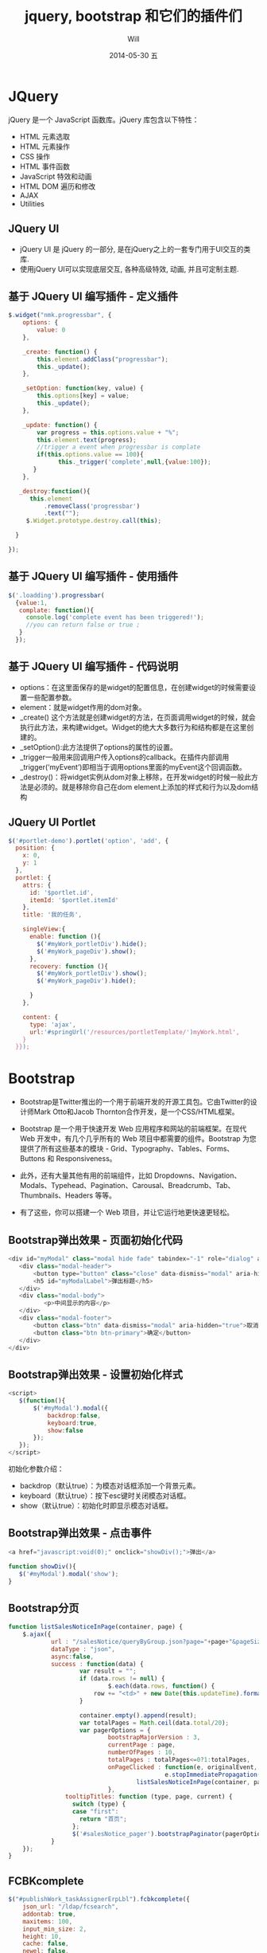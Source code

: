 #+TITLE:       jquery, bootstrap 和它们的插件们
#+AUTHOR:      Will
#+EMAIL:       changwei.cn@gmail.com
#+DATE:        2014-05-30 五
#+URI:         /blog/%y/%m/%d/jquerybootstrap
#+KEYWORDS:    jquery,bootstrap,js,插件
#+TAGS:        :jquery:bootstrap:js:插件:
#+LANGUAGE:    cn
#+OPTIONS:     H:3 num:nil toc:t \n:nil ::t |:t ^:nil -:nil f:t *:t <:t
#+DESCRIPTION: 本文主要介绍jquery，bootstrap和它们的插件的使用

#+OPTIONS: reveal_center:t reveal_progress:t reveal_history:nil reveal_control:t
#+OPTIONS: reveal_mathjax:t reveal_rolling_links:t reveal_keyboard:t reveal_overview:t num:nil
#+OPTIONS: reveal_width:1200 reveal_height:800
#+OPTIONS: toc:2
#+REVEAL_MARGIN: 0.1
#+REVEAL_MIN_SCALE: 0.5
#+REVEAL_MAX_SCALE: 2.5
#+REVEAL_TRANS: cube
#+REVEAL_THEME: moon

* JQuery
jQuery 是一个 JavaScript 函数库。jQuery 库包含以下特性：
 - HTML 元素选取
 - HTML 元素操作
 - CSS 操作
 - HTML 事件函数
 - JavaScript 特效和动画
 - HTML DOM 遍历和修改
 - AJAX
 - Utilities

** JQuery UI
 - jQuery UI 是 jQuery 的一部分, 是在jQuery之上的一套专门用于UI交互的类库.
 - 使用jQuery UI可以实现底层交互, 各种高级特效, 动画, 并且可定制主题.

** 基于 JQuery UI 编写插件 - 定义插件
#+BEGIN_SRC javascript
$.widget("nmk.progressbar", {
    options: {
        value: 0
    },

    _create: function() {
        this.element.addClass("progressbar");
        this._update();
    },

    _setOption: function(key, value) {
        this.options[key] = value;
        this._update();
    },

    _update: function() {
        var progress = this.options.value + "%";
        this.element.text(progress);
        //trigger a event when progressbar is complate
        if(this.options.value == 100){
              this._trigger('complete',null,{value:100});
       }
    },

   _destroy:function(){
      this.element
          .removeClass('progressbar')
          .text("");
     $.Widget.prototype.destroy.call(this);

  }

});

#+END_SRC
** 基于 JQuery UI 编写插件 - 使用插件

#+BEGIN_SRC javascript
$('.loadding').progressbar(
  {value:1,
   complate: function(){
     console.log('complete event has been triggered!');
     //you can return false or true ;
   }
  });
#+END_SRC

** 基于 JQuery UI 编写插件 - 代码说明
 - options：在这里面保存的是widget的配置信息，在创建widget的时候需要设置一些配置参数。
 - element：就是widget作用的dom对象。
 - _create() 这个方法就是创建widget的方法，在页面调用widget的时候，就会执行此方法，来构建widget。Widget的绝大大多数行为和结构都是在这里创建的。
 - _setOption():此方法提供了options的属性的设置。
 - _trigger一般用来回调用户传入options的callback。在插件内部调用_trigger(‘myEvent’)即相当于调用options里面的myEvent这个回调函数。
 - _destroy()：将widget实例从dom对象上移除，在开发widget的时候一般此方法是必须的。就是移除你自己在dom element上添加的样式和行为以及dom结构
** JQuery UI Portlet

#+BEGIN_SRC javascript
$('#portlet-demo').portlet('option', 'add', {
  position: {
    x: 0,
    y: 1
  },
  portlet: {
    attrs: {
      id: '$portlet.id',
      itemId: '$portlet.itemId'
    },
    title: '我的任务',

    singleView:{
      enable: function (){
        $('#myWork_portletDiv').hide();
        $('#myWork_pageDiv').show();
      },
      recovery: function (){
        $('#myWork_portletDiv').show();
        $('#myWork_pageDiv').hide();

      }
    },

    content: {
      type: 'ajax',
      url:'#springUrl('/resources/portletTemplate/')myWork.html',
    }
  }});
#+END_SRC

* Bootstrap

 - Bootstrap是Twitter推出的一个用于前端开发的开源工具包。它由Twitter的设计师Mark Otto和Jacob Thornton合作开发，是一个CSS/HTML框架。

 - Bootstrap 是一个用于快速开发 Web 应用程序和网站的前端框架。在现代 Web 开发中，有几个几乎所有的 Web 项目中都需要的组件。Bootstrap 为您提供了所有这些基本的模块 - Grid、Typography、Tables、Forms、Buttons 和 Responsiveness。

 - 此外，还有大量其他有用的前端组件，比如 Dropdowns、Navigation、Modals、Typehead、Pagination、Carousal、Breadcrumb、Tab、Thumbnails、Headers 等等。

 - 有了这些，你可以搭建一个 Web 项目，并让它运行地更快速更轻松。


** Bootstrap弹出效果 - 页面初始化代码
#+BEGIN_SRC javascript
 <div id="myModal" class="modal hide fade" tabindex="-1" role="dialog" aria-labelledby="myModalLabel" aria-hidden="true">
    <div class="modal-header">
        <button type="button" class="close" data-dismiss="modal" aria-hidden="true">×</button>
        <h5 id="myModalLabel">弹出标题</h5>
    </div>
    <div class="modal-body">
           <p>中间显示的内容</p>
    </div>
    <div class="modal-footer">
        <button class="btn" data-dismiss="modal" aria-hidden="true">取消</button>
        <button class="btn btn-primary">确定</button>
    </div>
 </div>
#+END_SRC

** Bootstrap弹出效果 - 设置初始化样式

#+BEGIN_SRC javascript
 <script>
    $(function(){
        $('#myModal').modal({
            backdrop:false,
            keyboard:true,
            show:false
        });
    });
 </script>
#+END_SRC

初始化参数介绍：
 - backdrop（默认true）：为模态对话框添加一个背景元素。
 - keyboard（默认true）：按下esc键时关闭模态对话框。
 - show（默认true）：初始化时即显示模态对话框。

** Bootstrap弹出效果 - 点击事件

#+BEGIN_SRC javascript
 <a href="javascript:void(0);" onclick="showDiv();">弹出</a>

 function showDiv(){
    $('#myModal').modal('show');
 }
#+END_SRC


** Bootstrap分页
#+BEGIN_SRC javascript
    function listSalesNoticeInPage(container, page) {
        $.ajax({
                url : "/salesNotice/queryByGroup.json?page="+page+"&pageSize="+20+"&date="+new Date(),
                dataType : "json",
                async:false,
                success : function(data) {
                        var result = "";
                        if (data.rows != null) {
                                $.each(data.rows, function() {
                            row += "<td>" + new Date(this.updateTime).format('yyyy-MM-dd hh:mm:ss') + "</td>";
                        }

                        container.empty().append(result);
                        var totalPages = Math.ceil(data.total/20);
                        var pagerOptions = {
                                bootstrapMajorVersion : 3,
                                currentPage : page,
                                numberOfPages : 10,
                                totalPages : totalPages<=0?1:totalPages,
                                onPageClicked : function(e, originalEvent, type, page) {
                                                e.stopImmediatePropagation();
                                        listSalesNoticeInPage(container, page);
                                },
                    tooltipTitles: function (type, page, current) {
                      switch (type) {
                      case "first":
                        return "首页";
                      };
                      $('#salesNotice_pager').bootstrapPaginator(pagerOptions);
                }
        });
    }

#+END_SRC
** FCBKcomplete
#+BEGIN_SRC javascript
        $("#publishWork_taskAssignerErpLbl").fcbkcomplete({
            json_url: "/ldap/fcsearch",
            addontab: true,
            maxitems: 100,
            input_min_size: 2,
            height: 10,
            cache: false,
            newel: false,
            filter: false,
            complete_text: "输入电子邮件（@符号的前半部分）进行模糊查找..."
        });

#+END_SRC

* 参考资料

 - http://jira.__my_company_2__.com/confluence/pages/viewpage.action?pageId=30154029
